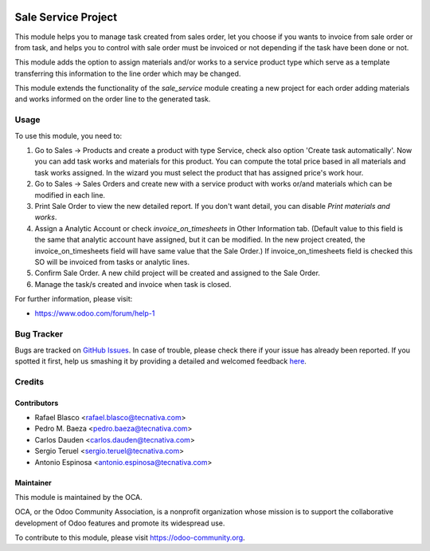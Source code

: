 .. image:: https://img.shields.io/badge/licence-AGPL--3-blue.svg
    :target: http://www.gnu.org/licenses/agpl-3.0-standalone.html
    :alt: License: AGPL-3

====================
Sale Service Project
====================

This module helps you to manage task created from sales order, let you choose
if you wants to invoice from sale order or from task, and helps you to control
with sale order must be invoiced or not depending if the task have been done or
not.

This module adds the option to assign materials and/or works to a service
product type which serve as a template transferring this information to the
line order which may be changed.

This module extends the functionality of the *sale_service* module creating a
new project for each order adding materials and works informed on the order
line to the generated task.

Usage
=====

To use this module, you need to:

#. Go to Sales -> Products and create a product with type Service, check also
   option 'Create task automatically'.
   Now you can add task works and materials for this product.
   You can compute the total price based in all materials and task works
   assigned. In the wizard you must select the product that has assigned
   price's work hour.
#. Go to Sales -> Sales Orders and create new with a service product with works
   or/and materials which can be modified in each line.
#. Print Sale Order to view the new detailed report. If you don't want detail,
   you can disable *Print materials and works*.
#. Assign a Analytic Account or check *invoice_on_timesheets* in Other
   Information tab. (Default value to this field is the same that analytic
   account have assigned, but it can be modified. In the new project created,
   the invoice_on_timesheets field will have same value that the Sale Order.)
   If invoice_on_timesheets field is checked this SO will be invoiced from
   tasks or analytic lines.
#. Confirm Sale Order. A new child project will be created and assigned to the
   Sale Order.
#. Manage the task/s created and invoice when task is closed.


.. image:: https://odoo-community.org/website/image/ir.attachment/5784_f2813bd/datas
   :alt: Try me on Runbot
   :target: https://runbot.odoo-community.org/runbot/167/8.0

For further information, please visit:

* https://www.odoo.com/forum/help-1

Bug Tracker
===========

Bugs are tracked on `GitHub Issues <https://github.com/OCA/
sale-workflow/issues>`_.
In case of trouble, please check there if your issue has already been reported.
If you spotted it first, help us smashing it by providing a detailed and welcomed feedback `here <https://github.com/OCA/
sale-workflow/issues/new?body=module:%20
sale_service_project%0Aversion:%20
8.0%0A%0A**Steps%20to%20reproduce**%0A-%20...%0A%0A**Current%20behavior**%0A%0A**Expected%20behavior**>`_.


Credits
=======

Contributors
------------

* Rafael Blasco <rafael.blasco@tecnativa.com>
* Pedro M. Baeza <pedro.baeza@tecnativa.com>
* Carlos Dauden <carlos.dauden@tecnativa.com>
* Sergio Teruel <sergio.teruel@tecnativa.com>
* Antonio Espinosa <antonio.espinosa@tecnativa.com>

Maintainer
----------

.. image:: https://odoo-community.org/logo.png
   :alt: Odoo Community Association
   :target: https://odoo-community.org

This module is maintained by the OCA.

OCA, or the Odoo Community Association, is a nonprofit organization whose
mission is to support the collaborative development of Odoo features and
promote its widespread use.

To contribute to this module, please visit https://odoo-community.org.


